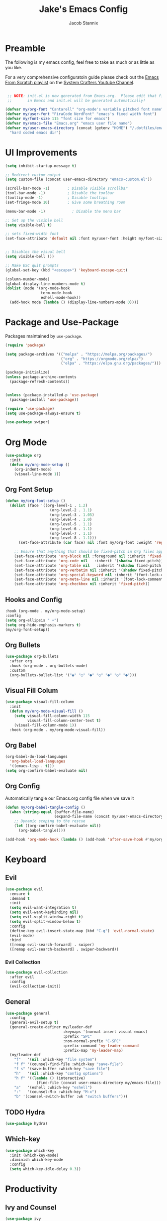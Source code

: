 #+TITLE: Jake's Emacs Config
#+AUTHOR: Jacob Stannix
#+PROPERTY: header-args :tangle init.el 
* Preamble
The following is my emacs config, feel free to take as much or as little as you like.

For a very comprehensive configuratoin guide please check out the [[https://www.youtube.com/watch?v=74zOY-vgkyw&list=PLEoMzSkcN8oPH1au7H6B7bBJ4ZO7BXjSZ][Emacs From Scratch playlist]] on the [[https://www.youtube.com/c/SystemCrafters][System Crafters Youtube Channel]].

#+begin_src emacs-lisp

   ;; NOTE: init.el is now generated from Emacs.org.  Please edit that file
   ;;       in Emacs and init.el will be generated automatically!

  (defvar my/org-font "Cantarell" "org-mode's variable pitched font name")
  (defvar my/user-font "FiraCode NerdFont" "emacs's fixed width font")
  (defvar my/font-size 115 "font size for emacs")
  (defvar my/emacs-file "Emacs.org" "emacs user file name")
  (defvar my/user-emacs-directory (concat (getenv "HOME") "/.dotfiles/emacs/.config/emacs/")
    "hard coded emacs dir")
#+end_src

* UI Improvements

#+begin_src emacs-lisp
  (setq inhibit-startup-message t)

  ;; Redirect custom output
  (setq custom-file (concat user-emacs-directory "emacs-custom.el"))

  (scroll-bar-mode -1)        ; Disable visible scrollbar
  (tool-bar-mode -1)          ; Disable the toolbar
  (tooltip-mode -1)           ; Disable tooltips
  (set-fringe-mode 10)        ; Give some breathing room

  (menu-bar-mode -1)            ; Disable the menu bar

  ;; Set up the visible bell
  (setq visible-bell t)

  ;; sets fixed-width font
  (set-face-attribute 'default nil :font my/user-font :height my/font-size)


  ;; Disables the visual bell
  (setq visible-bell ())

  ;; Make ESC quit prompts
  (global-set-key (kbd "<escape>") 'keyboard-escape-quit)

  (column-number-mode)
  (global-display-line-numbers-mode t)
  (dolist (mode '(org-mode-hook
                  term-mode-hook
                  eshell-mode-hook))
    (add-hook mode (lambda () (display-line-numbers-mode 0))))
#+end_src

* Package and Use-Package
Packages maintained by =use-package=.

#+Begin_src emacs-lisp
  (require 'package)

  (setq package-archives '(("melpa" . "https://melpa.org/packages/")
                           ("org" . "https://orgmode.org/elpa/")
                           ("elpa" . "https://elpa.gnu.org/packages/")))

  (package-initialize)
  (unless package-archive-contents
    (package-refresh-contents))


  (unless (package-installed-p 'use-package)
    (package-install 'use-package))

  (require 'use-package)
  (setq use-package-always-ensure t)

  (use-package swiper)
#+end_src

* Org Mode

#+begin_src emacs-lisp
(use-package org
  :init
  (defun my/org-mode-setup ()
    (org-indent-mode)
    (visual-line-mode 1))
#+end_src

** Org Font Setup

  #+begin_src emacs-lisp
  (defun my/org-font-setup ()
    (dolist (face '((org-level-1 . 1.2)
                      (org-level-2 . 1.1)
                      (org-level-3 . 1.05)
                      (org-level-4 . 1.0)
                      (org-level-5 . 1.1)
                      (org-level-6 . 1.1)
                      (org-level-7 . 1.1)
                      (org-level-8 . 1.1)))
        (set-face-attribute (car face) nil :font my/org-font :weight 'regular :height (cdr face)))

      ;; Ensure that anything that should be fixed-pitch in Org files appears that way
      (set-face-attribute 'org-block nil :foreground nil :inherit 'fixed-pitch)
      (set-face-attribute 'org-code nil   :inherit '(shadow fixed-pitch))
      (set-face-attribute 'org-table nil   :inherit '(shadow fixed-pitch))
      (set-face-attribute 'org-verbatim nil :inherit '(shadow fixed-pitch))
      (set-face-attribute 'org-special-keyword nil :inherit '(font-lock-comment-face fixed-pitch))
      (set-face-attribute 'org-meta-line nil :inherit '(font-lock-comment-face fixed-pitch))
      (set-face-attribute 'org-checkbox nil :inherit 'fixed-pitch))
  #+end_src

** Hooks and Config

  #+begin_src emacs-lisp
  :hook (org-mode . my/org-mode-setup)
  :config
  (setq org-ellipsis " ▾")
  (setq org-hide-emphasis-markers t)
  (my/org-font-setup))
  #+end_src
  
** Org Bullets

#+begin_src emacs-lisp
(use-package org-bullets
  :after org
  :hook (org-mode . org-bullets-mode)
  :custom
  (org-bullets-bullet-list '("◉" "○" "●" "○" "●" "○" "●")))
#+end_src

** Visual Fill Colum
#+begin_src emacs-lisp
(use-package visual-fill-column
  :init
  (defun my/org-mode-visual-fill () 
    (setq visual-fill-column-width 115
          visual-fill-column-center-text t)
    (visual-fill-column-mode 1))
  :hook (org-mode . my/org-mode-visual-fill))
#+end_src

** Org Babel
#+begin_src emacs-lisp
(org-babel-do-load-languages
  'org-babel-load-languages
  '((emacs-lisp . t)))
(setq org-confirm-babel-evaluate nil)
#+end_src

** Org Config
Automatically tangle our Emacs.org config file when we save it
#+begin_src emacs-lisp 
(defun my/org-babel-tangle-config ()
  (when (string-equal (buffer-file-name)
                      (expand-file-name (concat my/user-emacs-directory my/emacs-file)))
    ;; Dynamic scoping to the rescue
    (let ((org-confirm-babel-evaluate nil))
      (org-babel-tangle))))

(add-hook 'org-mode-hook (lambda () (add-hook 'after-save-hook #'my/org-babel-tangle-config)))
#+end_src

* Keyboard
** Evil

#+begin_src emacs-lisp
(use-package evil
  :ensure t
  :demand t
  :init
  (setq evil-want-integration t)
  (setq evil-want-keybinding nil)
  (setq evil-vsplit-window-right t)
  (setq evil-split-window-below t)
  :config
  (define-key evil-insert-state-map (kbd "C-g") 'evil-normal-state)
  (evil-mode)
  :bind
  ([remap evil-search-forward] . swiper)
  ([remap evil-search-backward] . swiper-backward))
#+end_src

*** Evil Collection

#+begin_src emacs-lisp
(use-package evil-collection
  :after evil
  :config
  (evil-collection-init)) 
#+end_src

** General

#+begin_src emacs-lisp
  (use-package general
    :config
    (general-evil-setup t)
    (general-create-definer my/leader-def
                            :keymaps '(normal insert visual emacs)
                            :prefix "SPC"
                            :non-normal-prefix "C-SPC"
                            :prefix-command 'my-leader-command
                            :prefix-map 'my-leader-map)
    (my/leader-def
      "f"   '(nil :which-key "file system")
      "f f" '(counsel-find-file :which-key "save-file")
      "f s" '(save-buffer :which-key "save file")
      "h"   '(nil :which-key "config options")
      "h f" '((lambda () (interactive)
                (find-file (concat user-emacs-directory my/emacs-file))) :which-key "open config file")
      "a"   '(eshell :which-key "eshell")
      ":"   '(counsel-M-x :which-key "M-x")
      "b" '(counsel-switch-buffer :wk "switch buffers")))
#+end_src

** TODO Hydra

#+begin_src  emacs-lisp :tangle no
(use-package hydra)
#+end_src

** Which-key

#+begin_src emacs-lisp
(use-package which-key
  :init (which-key-mode)
  :diminish which-key-mode
  :config
  (setq which-key-idle-delay 0.3))
#+end_src

* Productivity
** Ivy and Counsel

#+begin_src emacs-lisp
  (use-package ivy
    :diminish
    :bind (:map ivy-minibuffer-map
           ("TAB" . ivy-alt-done)	
           ("C-l" . ivy-alt-done)
           ("C-j" . ivy-next-line)
           ("C-k" . ivy-previous-line)
           :map ivy-switch-buffer-map
           ("C-k" . ivy-previous-line)
           ("C-l" . ivy-done)
           ("C-d" . ivy-switch-buffer-kill)
           :map ivy-reverse-i-search-map
           ("C-k" . ivy-previous-line)
           ("C-d" . ivy-reverse-i-search-kill))
    :config)

  (use-package counsel
    :after general
    :bind (("M-x" . counsel-M-x)
           ("C-x b" . counsel-switch-buffer-other-window)))

  (use-package ivy-rich
    :init
    (ivy-rich-mode 1))
#+end_src

** Projectile

#+begin_src emacs-lisp
(use-package projectile
  :diminish projectile-mode
  :config (projectile-mode)
  :custom ((projectile-completion-system 'ivy))
  :bind-keymap
  ("C-c p" . projectile-command-map)
  :init
  ;; NOTE: Set this to the folder where you keep your Git repos!
  (when (file-directory-p "~/devel")
    (setq projectile-project-search-path '("~/devel"))))
#+end_src

*** Counsel-Projectile
#+begin_src emacs-lisp
(use-package counsel-projectile
  :config (counsel-projectile-mode))
#+end_src

** Magit

#+begin_src emacs-lisp
(use-package magit
  :config
  (define-key my-leader-map "g" '("magit" . ()))
  :general
  (my-leader-map
    "g g" '(magit :which-key "status")))
#+end_src

*** TODO Forge
 NOTE: Make sure to configure a GitHub token before using this package!
 - https://magit.vc/manual/forge/Token-Creation.html#Token-Creation
 - https://magit.vc/manual/ghub/Getting-Started.html#Getting-Started

 #+begin_src emacs-lisp :tangle no
 (use-package forge)
 #+end_src

* Misc 
** helpful

#+begin_src emacs-lisp
(use-package helpful
  :custom
  (counsel-describe-function-function #'helpful-callable)
  (counsel-describe-variable-function #'helpful-variable)
  :bind
  ([remap describe-function] . counsel-describe-function)
  ([remap describe-command] . helpful-command)
  ([remap describe-variable] . counsel-describe-variable)
  ([remap describe-key] . helpful-key))
#+end_src

** Doom
*** Doom Themes

#+begin_src emacs-lisp
(use-package doom-themes
  :config
  (load-theme 'doom-challenger-deep t))
#+end_src

*** Doom Modeline 

NOTE: The first time you load your configuration on a new machine, you'll
need to run the following command interactively so that mode line icons
display correctly:

=M-x all-the-icons-install-fonts=

#+begin_src emacs-lisp
  (use-package all-the-icons)

  (use-package doom-modeline
    :ensure t
    :init (doom-modeline-mode t)
    :custom ((doom-mode-line-height 13)))
#+end_src

** Rainbow Delimiters

#+begin_src emacs-lisp
  (use-package rainbow-delimiters
    :hook (prog-mode . rainbow-delimiters-mode))
#+end_src

* Custom
This block must remain at the bottom of the file or your settings will not be loaded properly.
#+begin_src emacs-lisp 
(load custom-file :noerror)
#+end_src
